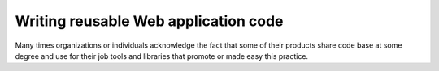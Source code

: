 Writing reusable Web application code
=====================================
Many times organizations or individuals acknowledge the fact that some of
their products share code base at some degree and use for their job tools and
libraries that promote or made easy this practice.